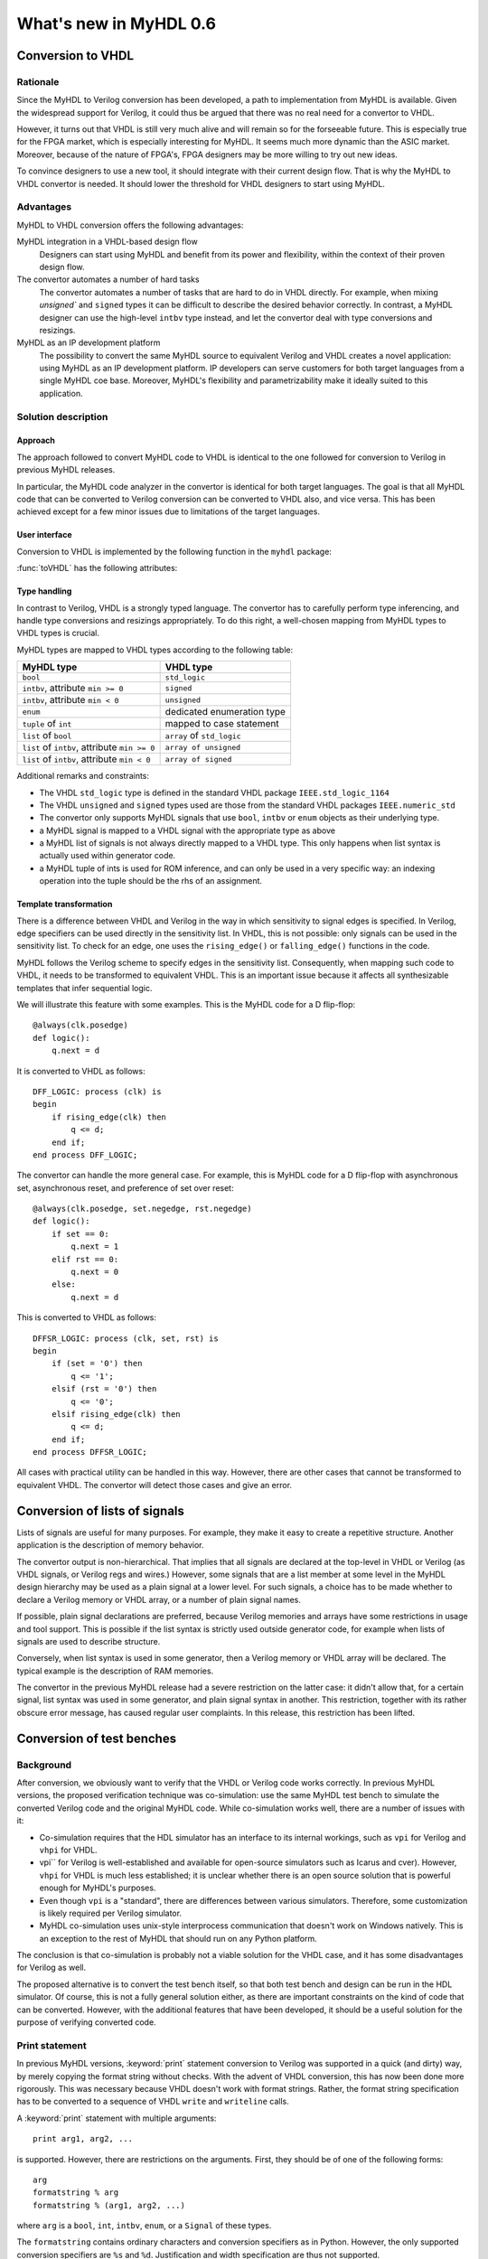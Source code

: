 ***********************
What's new in MyHDL 0.6
***********************


Conversion to VHDL
==================


Rationale
---------

Since the MyHDL to Verilog conversion has been developed, a path to
implementation from MyHDL is available. Given the widespread support
for Verilog, it could thus be argued that there was no real need for a
convertor to VHDL.

However, it turns out that VHDL is still very much alive and will
remain so for the forseeable future. This is especially true for the
FPGA market, which is especially interesting for MyHDL. It seems much
more dynamic than the ASIC market. Moreover, because of the nature of
FPGA's, FPGA designers may be more willing to try out new ideas.

To convince designers to use a new tool, it should integrate with
their current design flow. That is why the MyHDL to VHDL convertor is
needed. It should lower the threshold for VHDL designers to start
using MyHDL.

Advantages
----------

MyHDL to VHDL conversion offers the following advantages:

MyHDL integration in a VHDL-based design flow 
    Designers can start using MyHDL and benefit from its power and
    flexibility, within the context of their proven design flow.

The convertor automates a number of hard tasks 
    The convertor automates a number of tasks that are hard to do in
    VHDL directly. For example, when mixing `unsigned`` and ``signed``
    types it can be difficult to describe the desired behavior
    correctly.  In contrast, a MyHDL designer can use the high-level
    ``intbv`` type instead, and let the convertor deal with type
    conversions and resizings.

MyHDL as an IP development platform 
    The possibility to convert the same MyHDL source to equivalent
    Verilog and VHDL creates a novel application: using MyHDL as an IP
    development platform. IP developers can serve customers for both
    target languages from a single MyHDL coe base. Moreover, MyHDL's
    flexibility and parametrizability make it ideally suited to this
    application.


Solution description
--------------------

Approach
^^^^^^^^

The approach followed to convert MyHDL code to VHDL is identical to
the one followed for conversion to Verilog in previous MyHDL releases.

In particular, the MyHDL code analyzer in the convertor is identical
for both target languages. The goal is that all MyHDL code that can be
converted to Verilog conversion can be converted to VHDL also, and
vice versa. This has been achieved except for a few minor issues due
to limitations of the target languages.

User interface
^^^^^^^^^^^^^^

Conversion to VHDL is implemented by the following function in the ``myhdl`` package:

.. function:: toVHDL(func[, *args][, **kwargs])

   Converts a MyHDL design instance to equivalent VHDL
   code. *func* is a function that returns an instance. :func:`toVHDL`
   calls *func* under its control and passes *\*args* and
   *\*\*kwargs* to the call.

   The return value is the same as would be returned by the call
   ``func(*args, **kwargs)``. It can be assigned to an instance name.
   The top-level instance name and the basename of the Verilog
   output filename is ``func.func_name`` by default.
	
:func:`toVHDL` has the following attributes:

.. attribute:: toVHDL.name

  This attribute is used to overwrite the default top-level
  instance name and the basename of the VHDL output.g

.. attribute:: toVHDL.component_declarations

  This attribute can be used to add component declarations to the
  VHDL output. When a string is assigned to it, it will be copied
  to the appropriate place in the output file.

Type handling
^^^^^^^^^^^^^


In contrast to Verilog, VHDL is a strongly typed language. The
convertor has to carefully perform type inferencing, and handle type
conversions and resizings appropriately. To do this right, a
well-chosen mapping from MyHDL types to VHDL types is crucial.

MyHDL types are mapped to VHDL types according to the following table:


+--------------------------------------------------+-----------------------------------+
|  MyHDL type                                      | VHDL type                         |
+==================================================+===================================+
| ``bool``                                         | ``std_logic``                     |
+--------------------------------------------------+-----------------------------------+
| ``intbv``, attribute ``min >= 0``                | ``signed``                        |
+--------------------------------------------------+-----------------------------------+
| ``intbv``, attribute ``min < 0``                 | ``unsigned``                      |
+--------------------------------------------------+-----------------------------------+
| ``enum``                                         | dedicated enumeration type        |
+--------------------------------------------------+-----------------------------------+
| ``tuple`` of ``int``                             | mapped to case statement          |
+--------------------------------------------------+-----------------------------------+
| ``list`` of ``bool``                             | ``array`` of ``std_logic``        |
+--------------------------------------------------+-----------------------------------+
| ``list`` of ``intbv``, attribute ``min >= 0``    | ``array of unsigned``             |
+--------------------------------------------------+-----------------------------------+
| ``list`` of ``intbv``, attribute ``min < 0``     | ``array of signed``               |
+--------------------------------------------------+-----------------------------------+


Additional remarks and constraints:

* The VHDL ``std_logic`` type is defined in the standard VHDL package
  ``IEEE.std_logic_1164``

* The VHDL ``unsigned`` and ``signed`` types used are those from the
  standard VHDL packages ``IEEE.numeric_std``

* The convertor only supports MyHDL signals that use ``bool``,
  ``intbv`` or ``enum`` objects as their underlying type.

* a MyHDL signal is mapped to a VHDL signal with the appropriate type as above

* a MyHDL list of signals is not always directly mapped to a VHDL
  type. This only happens when list syntax is actually used within
  generator code.

* a MyHDL tuple of ints is used for ROM inference, and can only be
  used in a very specific way: an indexing operation into the tuple
  should be the rhs of an assignment.


Template transformation
^^^^^^^^^^^^^^^^^^^^^^^

There is a difference between VHDL and Verilog in the way in which
sensitivity to signal edges is specified. In Verilog, edge specifiers
can be used directly in the sensitivity list. In VHDL, this is not
possible: only signals can be used in the sensitivity list. To check
for an edge, one uses the ``rising_edge()`` or ``falling_edge()``
functions in the code.

MyHDL follows the Verilog scheme to specify edges in the sensitivity
list. Consequently, when mapping such code to VHDL, it needs to be
transformed to equivalent VHDL. This is an important issue because it
affects all synthesizable templates that infer sequential logic.

We will illustrate this feature with some examples. This is the MyHDL
code for a D flip-flop::


    @always(clk.posedge)
    def logic():
        q.next = d


It is converted to VHDL as follows::

    DFF_LOGIC: process (clk) is
    begin
        if rising_edge(clk) then
            q <= d;
        end if;
    end process DFF_LOGIC;


The convertor can handle the more general case. For example, this is
MyHDL code for a D flip-flop with asynchronous set, asynchronous
reset, and preference of set over reset::


    @always(clk.posedge, set.negedge, rst.negedge)
    def logic():
        if set == 0:
            q.next = 1
        elif rst == 0:
            q.next = 0
        else:
            q.next = d


This is converted to VHDL as follows::


    DFFSR_LOGIC: process (clk, set, rst) is
    begin
        if (set = '0') then
            q <= '1';
        elsif (rst = '0') then
            q <= '0';
        elsif rising_edge(clk) then
            q <= d;
        end if;
    end process DFFSR_LOGIC;


All cases with practical utility can be handled in this way. However,
there are other cases that cannot be transformed to equivalent
VHDL. The convertor will detect those cases and give an error.


Conversion of lists of signals
==============================

Lists of signals are useful for many purposes. For example, they make
it easy to create a repetitive structure. Another application is the
description of memory behavior.

The convertor output is non-hierarchical. That implies that all
signals are declared at the top-level in VHDL or Verilog (as VHDL
signals, or Verilog regs and wires.)  However, some signals that are a
list member at some level in the MyHDL design hierarchy may be used as
a plain signal at a lower level. For such signals, a choice has to be
made whether to declare a Verilog memory or VHDL array, or a number of
plain signal names.

If possible, plain signal declarations are preferred, because Verilog
memories and arrays have some restrictions in usage and tool support.
This is possible if the list syntax is strictly used outside generator
code, for example when lists of signals are used to describe
structure.

Conversely, when list syntax is used in some generator, then a Verilog
memory or VHDL array will be declared. The typical example is the
description of RAM memories.

The convertor in the previous MyHDL release had a severe restriction
on the latter case: it didn't allow that, for a certain signal, list
syntax was used in some generator, and plain signal syntax in another.
This restriction, together with its rather obscure error message, has
caused regular user complaints. In this release, this restriction has
been lifted.


.. _new06-test:


Conversion of test benches
==========================

Background
----------

After conversion, we obviously want to verify that the VHDL or Verilog
code works correctly. In previous MyHDL versions, the proposed
verification technique was co-simulation: use the same MyHDL test
bench to simulate the converted Verilog code and the original MyHDL
code. While co-simulation works well, there are a number of issues
with it:

* Co-simulation requires that the HDL simulator has an interface to
  its internal workings, such as ``vpi`` for Verilog and ``vhpi`` for
  VHDL.

* vpi`` for Verilog is well-established and available for
  open-source simulators such as Icarus and cver). However, ``vhpi`` for
  VHDL is much less established; it is unclear whether there is an open
  source solution that is powerful enough for MyHDL's purposes.

* Even though ``vpi`` is a "standard", there are differences between
  various simulators. Therefore, some customization is likely required
  per Verilog simulator.

* MyHDL co-simulation uses unix-style interprocess communication
  that doesn't work on Windows natively. This is an exception to the
  rest of MyHDL that should run on any Python platform.

The conclusion is that co-simulation is probably not a viable solution
for the VHDL case, and it has some disadvantages for Verilog as well.

The proposed alternative is to convert the test bench itself, so that
both test bench and design can be run in the HDL simulator. Of course,
this is not a fully general solution either, as there are important
constraints on the kind of code that can be converted. However, with
the additional features that have been developed, it should be a
useful solution for the purpose of verifying converted code.


Print statement
---------------

In previous MyHDL versions, :keyword:`print` statement conversion to Verilog was
supported in a quick (and dirty) way, by merely copying the format
string without checks. With the advent of VHDL conversion, this has
now been done more rigorously. This was necessary because VHDL
doesn't work with format strings. Rather, the format string
specification has to be converted to a sequence of VHDL ``write`` and
``writeline`` calls. 

A :keyword:`print` statement with multiple arguments::

    print arg1, arg2, ...

is supported. However, there are restrictions on the arguments.
First, they should be of one of the following forms::

    arg
    formatstring % arg
    formatstring % (arg1, arg2, ...)

where ``arg`` is a ``bool``, ``int``, ``intbv``, ``enum``, or a
``Signal`` of these types.

The ``formatstring`` contains ordinary characters and conversion
specifiers as in Python. However, the only supported conversion specifiers
are ``%s`` and ``%d``.
Justification and width specification are thus not supported.

Printing without a newline::

   print arg1 ,

is not supported. This is because the solution is based on
``std.textio``. In VHDL ``std.textio``, subsequent ``write()`` calls to
a line are only printed upon a ``writeline()`` call. As a
normal :keyword:`print` implies a newline, the correct behavior can be
guaranteed, but for a :keyword:`print` without newline this is not
possible. In the future, other techniques may be used and this
restriction may be lifted.

Assert statement
----------------

An :keyword:`assert` statement in Python looks as follow::

    assert test_expression

It can be converted provided ``test_expression`` is convertible.


Delay statements
----------------

Delay objects are constructed as follows::

    delay(t)

with ``t`` an integer. They are used in :keyword:`yield` statements and
as the argument of :func:`always` decorators, to specify delays.
They can now be converted.

Methodology notes
-----------------

The question is whether the conversion restrictions permit to develop
sufficiently complex test benches. In this section, we present some
insights about this.

The most important restrictions are the types that can be used. These
remain "hardware-oriented" as before.

Even in the previous MyHDL release, the "convertible subset" was much
wider than the "synthesis subset". For example, :keyword:`while` and
:keyword:`raise` statement were already convertible.

The support for delay statements is the most important new feature
to write high-level models and test benches.

With the :keyword:`print` statement, simple debugging can be done.

Of particular interest is the :keyword:`assert` statement. Originally,
:keyword:`assert` statements were only intended to insert debugging
assertions in code. Recently, there is a tendency to use them to write
self-checking unit tests, controlled by unit test frameworks such as
``py.test``. In particular, they are a powerful way to write
self-checking test benches for MyHDL designs. As :keyword:`assert`
statements are now convertible, a whole test suite in MyHDL can be
converted to an equivalent test suite in Verilog and VHDL.

Finally, the same techniques as for synthesizable code can be used
to master complexity. In particular, any code outside generators
is executed during elaboration, and therefore not considered in
the conversion process. This feature can for example be used for
complex calculations that set up constants or expected results.
Furthermore, a tuple of ints can be used to hold a table of
values that will be mapped to a case statement in Verilog and VHDL.


Conversion output verification
==============================

.. note:: This functionality is not needed in a typical
          design flow. It is only relevant to debug the
          MyHDL convertor itself.


Approach
--------

To verify the convertor output, a methodology has been developed and
implemented that doesn't rely on co-simulation and works for both
Verilog and VHDL.

The solution builds on the features explained in section :ref:`new06-test`.
The idea is basically to convert the test bench as well as the
functional code. In particular, ``print`` statements in MyHDL are
converted to equivalent statements in the HDL. The verification
process consists of running both the MyHDL and the HDL simulation,
comparing the simulation output, and reporting any differences.

The goal is to make the verification process as easy as possible. The
use of ``print`` statements to debug a design is a very common and
simple technique. The verification process itself is implemented in a
single function with an interface that is identical to ``toVHDL`` and
``toVerilog``.

As this is a native Python solution, it runs on any platform on which
the HDL simulator runs. Moreover, any HDL simulator can be used as no
``vpi`` or ``vhpi`` capabilities are needed. Of course, per HDL
simulator some customization is required to define the details on how
it is used. This needs to be done once per HDL simulator and is fully
under user control.

Verification interface
----------------------

All functions related to conversion verification are implemented in
the ``myhdl.conversion`` package. (To keep the ``myhdl`` namespace
clean, they are not available from the ``myhdl`` namespace directly.)

.. function:: verify(func[, *args][, **kwargs])

  Used like :func:`toVHDL()`. It converts MyHDL code,
  simulates both the MyHDL code and the HDL code and reports any
  differences. The default HDL simulator is GHDL.

.. function:: analyze(func[, *args][, **kwargs])

  Used like :func:`toVHDL()`. It converts MyHDL code, and analyzes the
  resulting HDL. 
  Used to verify whether the HDL output is syntactically correct.

The two previous functions have the following attribute:

.. attribute:: analyze.simulator

  Used to set the name of the HDL analyzer. GHDL
  is the default.

.. attribute:: verify.simulator

  Used to set the name of the HDL simulator. GHDL
  is the default.

HDL simulator registration
--------------------------

To be able to use a HDL simulator to verify conversions, it needs to
be registered first. This is needed once per simulator (or rather, per
set of analysis and simulation commands). Registering is done with the
following function:

.. function:: registerSimulator(name=None, hdl=None, analyze=None, elaborate=None, simulate=None, offset=0)

   Registers a particular HDL simulator to be used by  :func:`verify()`
   and :func:`analyze()`. *name* is the name of the simulator.
   *hdl* specifies the HDL: ``"VHDL"`` or ``"Verilog"``.
   *analyze* is a command string to analyze the HDL source code.
   *elaborate* is a command string to elaborate the HDL
   code. This command is optional.
   *simulate* is a command string to simulate the HDL code.
   *offset* is an integer specifying the number of initial lines to be ignored
   from the HDL simulator output. 

   The command strings should be string templates that refer to the
   ``topname`` variable that specifies the design name. The templates
   can also use the ``unitname`` variable which is the lower case
   version of ``topname``.
   The command strings can assume that a subdirectory called
   ``work`` is available in the current working directory. Analysis and
   elaboration results can be put there if desired.

   The :func:`analyze()` function uses the *analyze* command.
   The :func:`verify()` function uses the *analyze* command, then the
   *elaborate* command if any, and then the *simulate* command.

   The GHDL simulator is registered by default, but its
   registration can be overwritten if required.


Example: preregistered HDL simulators
^^^^^^^^^^^^^^^^^^^^^^^^^^^^^^^^^^^^^

A number of open-source HDL simulators are preregistered in the
MyHDL distribution. If they are installed in the typical way, they
are therefore readily available for conversion verification.
We will illustrate the registration process by showing the
registrations of these simulators.

GHDL registration::

    registerSimulator(
        name="GHDL",
        hdl="VHDL",
        analyze="ghdl -a --workdir=work pck_myhdl_%(version)s.vhd %(topname)s.vhd",
        elaborate="ghdl -e --workdir=work -o %(unitname)s_ghdl %(topname)s",
        simulate="ghdl -r %(unitname)s_ghdl"
        )


Icarus registration::

    registerSimulator(
        name="icarus",
        hdl="Verilog",
        analyze="iverilog -o %(topname)s.o %(topname)s.v",
        simulate="vvp %(topname)s.o"
        )


cver registration::

    registerSimulator(
        name="cver",
        hdl="Verilog",
        analyze="cver -c -q %(topname)s.v",
        simulate="cver -q %(topname)s.v",
        offset=3
        )


New modeling features
=====================

New signed() method for intbv
-----------------------------

The :class:`intbv` object has a new method :meth:`signed()` that
implements sign extension. The extended bit is the msb bit. The msb
bit is the highest-order bit of the smallest bit vector that can
represent all values of the :class:`intbv` object.

Clearly, this method only has an effect for :class:`intbv` objects
whose valid values are a finite range of positive integers.


This method can be converted to VHDL and Verilog.

.. warning:: Conversion is not yet implemented.


always_comb and list of signals
-------------------------------

In the previous MyHDL release, one could use lists of signals
in an :func:`always_comb` block, but they were not considered to infer
the sensitivity list. To several users, this was unexpected
behavior, or even a bug.

In the present release, lists of signals are considered and
the corresponding signals are added to the sensitivity list.
The convertor to Verilog and VHDL is adapted accordingly.


Backwards incompatible changes
==============================


.. _new06-deco:

Decorator usage
---------------

The basic building block of a MyHDL design is a specialized Python
generator.

In MyHDL 0.5, decorators were introduced to make it easier to create
useful MyHDL generators. Moreover, they make the code clearer. As a
result, they are now the de facto standard to describe hardware
modules in MyHDL.

The implementation of certain tasks, such a signal tracing and
conversion, can be simplified significantly if decorators are used to
create the generators. These simplifications have now been adopted in
the code. This means that decorator usage is assumed.  Legacy code
written for the mentioned purposes without decorators, can always be
easily converted into code with decorators.

For pure modeling, it doesn't matter how generators are created and
this will remain so. Therefore, designers can continue to experiment
with innovative modeling concepts in the fullest generality.

instances() function
--------------------

The :func:`instances()` function can be used to automatically lookup and
return the instances that are defined in a MyHDL module.  In accordance
with the section :ref:`new06-deco`, its functionality has been
changed. Only generators created by decorators are considered when
looking up instances.


Conversion of printing without a newline
----------------------------------------

Printing without a newline (a print statement followed by a comma) is
no longer supported by the convertor to Verilog. This is done to be
compatible with the convertor to VHDL. Currently, the VHDL solution
relies on ``std.textio`` and this implies that printing without a
newline cannot be reliably converted.



